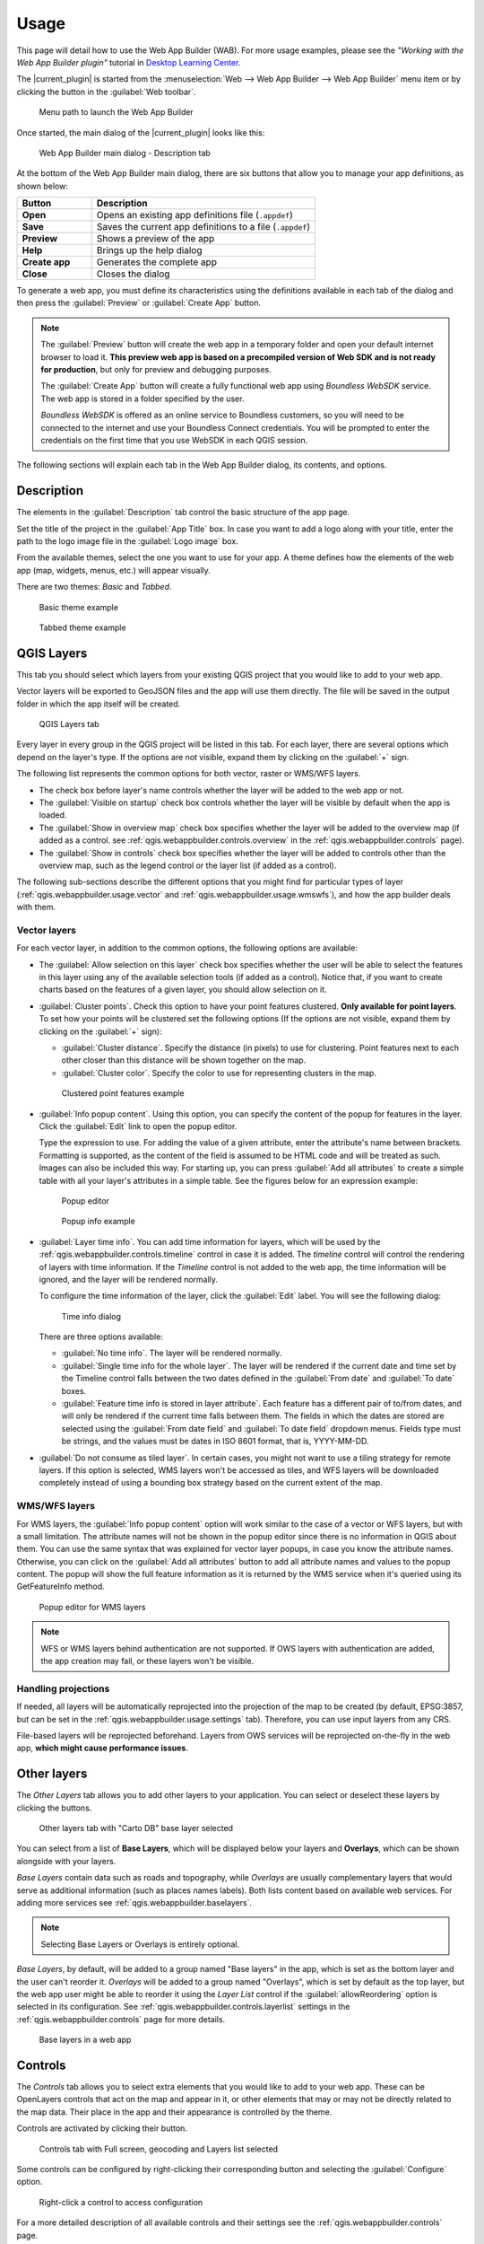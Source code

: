 .. _qgis.webappbuilder.usage:

Usage
=====

This page will detail how to use the Web App Builder (WAB). For more usage
examples, please see the *"Working with the Web App Builder plugin"* tutorial
in `Desktop Learning Center <https://connect.boundlessgeo.com/Learn/Boundless-Desktop-Learning>`_.

The |current_plugin| is started from the :menuselection:`Web --> Web App Builder --> Web App Builder`
menu item or by clicking the button in the :guilabel:`Web toolbar`.

.. TODO:: Update figure
.. figure:: img/menu.png

   Menu path to launch the Web App Builder

Once started, the main dialog of the |current_plugin| looks like this:

.. figure:: img/maindialog.png

   Web App Builder main dialog - Description tab

At the bottom of the Web App Builder main dialog, there are six buttons that
allow you to manage your app definitions, as shown below:

.. list-table::
   :header-rows: 1
   :stub-columns: 1
   :widths: 20 60
   :class: non-responsive

   * - Button
     - Description
   * - Open
     - Opens an existing app definitions file (``.appdef``)
   * - Save
     - Saves the current app definitions to a file (``.appdef``)
   * - Preview
     - Shows a preview of the app
   * - Help
     - Brings up the help dialog
   * - Create app
     - Generates the complete app
   * - Close
     - Closes the dialog

To generate a web app, you must define its characteristics using the
definitions available in each tab of the dialog and then press the
:guilabel:`Preview` or :guilabel:`Create App` button.

.. note::

   The :guilabel:`Preview` button will create the web app in a temporary
   folder and open your default internet browser to load it. **This preview
   web app is based on a precompiled version of Web SDK and is not ready for
   production**, but only for preview and debugging purposes.

   The :guilabel:`Create App` button will create a fully functional web app
   using *Boundless WebSDK* service. The web app is stored in a folder
   specified by the user.

   *Boundless WebSDK* is offered as an online service to Boundless customers, so
   you will need to be connected to the internet and use your Boundless Connect
   credentials. You will be prompted to enter the credentials on the first time
   that you use WebSDK in each QGIS session.

The following sections will explain each tab in the Web App Builder dialog,
its contents, and options.

Description
-----------

The elements in the :guilabel:`Description` tab control the basic structure
of the app page.

Set the title of the project in the :guilabel:`App Title` box. In case you want
to add a logo along with your title, enter the path to the logo image file in
the :guilabel:`Logo image` box.

From the available themes, select the one you want to use for your app. A theme
defines how the elements of the web app (map, widgets, menus, etc.) will
appear visually.

There are two themes: *Basic* and *Tabbed*.

.. figure:: img/basic_theme_example.png

   Basic theme example

.. figure:: img/tab_theme_example.png

   Tabbed theme example

.. TODO:: Explain differences between the two options

.. _qgis.webappbuilder.usage.qgislayers:

QGIS Layers
-----------

This tab you should select which layers from your existing QGIS project that
you would like to add to your web app.

Vector layers will be exported to GeoJSON files and the app will use them
directly. The file will be saved in the output folder in which the app
itself will be created.

.. figure:: img/qgislayers.png

   QGIS Layers tab

Every layer in every group in the QGIS project will be listed in this tab. For
each layer, there are several options which depend on the layer's type. If the
options are not visible, expand them by clicking on the :guilabel:`+` sign.

The following list represents the common options for both vector, raster or
WMS/WFS layers.

* The check box before layer's name controls whether the layer will be added
  to the web app or not.
* The :guilabel:`Visible on startup` check box controls whether the layer
  will be visible by default when the app is loaded.
* The :guilabel:`Show in overview map` check box specifies whether the layer
  will be added to the overview map (if added as a control. see
  :ref:`qgis.webappbuilder.controls.overview` in the :ref:`qgis.webappbuilder.controls` page).
* The :guilabel:`Show in controls` check box specifies whether the layer will be
  added to controls other than the overview map, such as the legend control
  or the layer list (if added as a control).

The following sub-sections describe the different options that you might find
for particular types of layer (:ref:`qgis.webappbuilder.usage.vector` and
:ref:`qgis.webappbuilder.usage.wmswfs`), and how the app builder deals with them.

.. _qgis.webappbuilder.usage.vector:

Vector layers
~~~~~~~~~~~~~

For each vector layer, in addition to the common options, the following
options are available:

* The :guilabel:`Allow selection on this layer` check box specifies whether the
  user will be able to select the features in this layer using any of the
  available selection tools (if added as a control). Notice that, if you want to
  create charts based on the features of a given layer, you should allow
  selection on it.

* :guilabel:`Cluster points`. Check this option to have your point features
  clustered. **Only available for point layers**. To set how your points will
  be clustered set the following options (If the options are not visible, expand
  them by clicking on the :guilabel:`+` sign):

  * :guilabel:`Cluster distance`. Specify the distance (in pixels) to use for
    clustering. Point features next to each other closer than this distance
    will be shown together on the map.

  * :guilabel:`Cluster color`. Specify the color to use for representing
    clusters in the map.

  .. figure:: img/cluster_point_example.png

     Clustered point features example

* :guilabel:`Info popup content`. Using this option, you can specify the content
  of the popup for features in the layer. Click the :guilabel:`Edit` link to
  open the popup editor.
  
  Type the expression to use. For adding the value of a given attribute, enter
  the attribute's name between brackets. Formatting is supported, as the content
  of the field is assumed to be HTML code and will be treated as such. Images
  can also be included this way. For starting up, you can press
  :guilabel:`Add all attributes` to create a simple table with all your layer's
  attributes in a simple table. See the figures below for an expression example:
  
  .. TODO:: update image with example
  .. figure:: img/popupeditor.png

     Popup editor
     
  .. figure:: img/popup_example.png

     Popup info example

* :guilabel:`Layer time info`. You can add time information for layers, which
  will be used by the :ref:`qgis.webappbuilder.controls.timeline` control in
  case it is added. The *timeline* control will control the rendering of
  layers with time information. If the *Timeline* control is not added to the
  web app, the time information will be ignored, and the layer will be
  rendered normally.

  To configure the time information of the layer, click the
  :guilabel:`Edit` label. You will see the following dialog:

  .. figure:: img/timeinfodialog.png

     Time info dialog

  There are three options available:
  
  * :guilabel:`No time info`. The layer will be rendered normally.
  * :guilabel:`Single time info for the whole layer`. The layer will be rendered
    if the current date and time set by the Timeline control falls between
    the two dates defined in the :guilabel:`From date` and :guilabel:`To
    date` boxes.
  * :guilabel:`Feature time info is stored in layer attribute`. Each feature has
    a different pair of to/from dates, and will only be rendered if the
    current time falls between them. The fields in which the dates are stored
    are selected using the :guilabel:`From date field` and :guilabel:`To date
    field` dropdown menus. Fields type must be strings, and the values must
    be dates in ISO 8601 format, that is, YYYY-MM-DD.

* :guilabel:`Do not consume as tiled layer`. In certain cases, you might not
  want to use a tiling strategy for remote layers. If this option is selected,
  WMS layers won't be accessed as tiles, and WFS layers will be downloaded
  completely instead of using a bounding box strategy based on the current
  extent of the map.

.. _qgis.webappbuilder.usage.wmswfs:

WMS/WFS layers
~~~~~~~~~~~~~~

For WMS layers, the :guilabel:`Info popup content` option will work similar
to the case of a vector or WFS layers, but with a small limitation. The
attribute names will not be shown in the popup editor since there is no
information in QGIS about them. You can use the same syntax that was
explained for vector layer popups, in case you know the attribute names.
Otherwise, you can click on the :guilabel:`Add all attributes` button to add
all attribute names and values to the popup content. The popup will show the
full feature information as it is returned by the WMS service when it's
queried using its GetFeatureInfo method.
  
.. figure:: img/popupeditorwms.png

   Popup editor for WMS layers

.. note::

   WFS or WMS layers behind authentication are not supported. If OWS
   layers with authentication are added, the app creation may fail, or
   these layers won't be visible.

Handling projections
~~~~~~~~~~~~~~~~~~~~

If needed, all layers will be automatically reprojected into the projection
of the map to be created (by default, EPSG:3857, but can be set in the
:ref:`qgis.webappbuilder.usage.settings` tab). Therefore, you can use input
layers from any CRS.

File-based layers will be reprojected beforehand. Layers from OWS services will
be reprojected on-the-fly in the web app, **which might cause performance issues**.


Other layers
------------

The `Other Layers` tab allows you to add other layers to your application.
You can select or deselect these layers by clicking the buttons.

.. figure:: img/otherlayers.png

   Other layers tab with "Carto DB" base layer selected

You can select from a list of **Base Layers**, which will be displayed below
your layers and **Overlays**, which can be shown alongside with your layers.

`Base Layers` contain data such as roads and topography, while `Overlays` are
usually complementary layers that would serve as additional information
(such as places names labels). Both lists content based on available web
services. For adding more services see :ref:`qgis.webappbuilder.baselayers`.

.. note:: Selecting Base Layers or Overlays is entirely optional.

`Base Layers`, by default, will be added to a group named "Base layers" in
the app, which is set as the bottom layer and the user can't reorder
it. `Overlays` will be added to a group named "Overlays", which is set by
default as the top layer, but the web app user might be able to reorder it
using the `Layer List` control if the :guilabel:`allowReordering` option is
selected in its configuration. See :ref:`qgis.webappbuilder.controls.layerlist`
settings in the :ref:`qgis.webappbuilder.controls` page for more details.

.. figure:: img/baselayersselector.png

   Base layers in a web app


Controls
--------

The `Controls` tab allows you to select extra elements that you would like to
add to your web app. These can be OpenLayers controls that act on the map
and appear in it, or other elements that may or may not be directly related to
the map data. Their place in the app and their appearance is controlled by
the theme.

Controls are activated by clicking their button.

.. figure:: img/controls.png

   Controls tab with Full screen, geocoding and Layers list selected

Some controls can be configured by right-clicking their corresponding button
and selecting the :guilabel:`Configure` option.

.. figure:: img/controlcontext.png

   Right-click a control to access configuration

For a more detailed description of all available controls and their settings
see the :ref:`qgis.webappbuilder.controls` page.


.. _qgis.webappbuilder.usage.settings:

Settings
--------

The `Settings` tab shows additional configuration for the application:

.. figure:: img/settings.png

   Settings tab

.. list-table::
   :header-rows: 1
   :stub-columns: 1
   :widths: 20 80
   :class: non-responsive

   * - Setting
     - Description
   * - Add permalink functionality
     - Creates URLs with map current Zoom/Extent information allowing the
       user to share a link with an exact position.
   * - App view CRS
     - The CRS of the finished map. The default is ``EPSG:3857`` (Web Mercator).
       Can be set to other CRS by clicking the :guilabel:`Edit link`.
   * - Extent
     - The extent of the map. There are two options: :guilabel:`Canvas
       extent`, which uses the current state of the QGIS canvas, or
       :guilabel:`Fit to Layers extent`, which will calculate the extent based
       on the union of all the layers in the project.
   * - Group base layers     
     - Whether to put all base layers under a layer group or add them as
       individual layers.
   * - Max zoom level
     - Maximum zoom level available in the web app, as related to the CRS.
   * - Min zoom level
     - Minimum zoom level available in the web app, as related to the CRS.
   * - Minify JavaScript
     - Minify the JavaScript code generated by the Web App Builder.
   * - Precision for GeoJSON export
     - Number of decimal places to use when exporting features using GeoJSON.
       Higher numbers increase accuracy but also data size. The default is 2.
   * - Restrict to extent
     - Do not allow the map to be panned outside of the extent.
   * - Show popups on hover
     - When selected, a feature's popup will be shown when the mouse rolls over
       the feature. Otherwise, the feature will need to be clicked for the
       popup to display.
   * - Use JSONP for WFS connections.
     - Uses JSONP for WFS connections.
   * - Use layer scale dependent visibility
     - If defined in the QGIS rendering properties, layers will only be
       visible on the map when they are within the defined scale range.
   * - Use view CRS for WFS connections. 
     - If checked, it will request data for a WFS layer using the CRS of the
       web app view. Otherwise, it will request the data in the CRS that is
       used in the QGIS layer, and reproject it client-side before rendering
       it in the web app view.